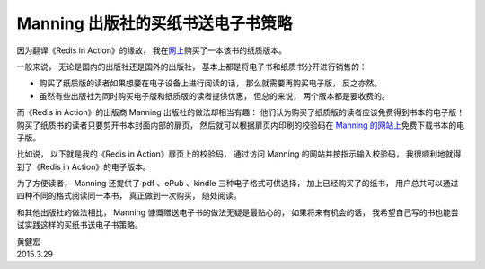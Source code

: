 Manning 出版社的买纸书送电子书策略
======================================

因为翻译《Redis in Action》的缘故，
我在\ `网上 <http://www.amazon.cn/Redis-in-Action-Carlson-Josiah-L/dp/1617290858>`_\ 购买了一本该书的纸质版本。

.. image:: https://farm8.staticflickr.com/7647/16955363492_56204b6cb4_o_d.jpg

一般来说，
无论是国内的出版社还是国外的出版社，
基本上都是将电子书和纸质书分开进行销售的：

- 购买了纸质版的读者如果想要在电子设备上进行阅读的话，
  那么就需要再购买电子版，
  反之亦然。

- 虽然有些出版社为同时购买电子版和纸质版的读者提供优惠，
  但总的来说，
  两个版本都是要收费的。

而《Redis in Action》的出版商 Manning 出版社的做法却相当有趣：
他们认为购买了纸质版的读者应该免费得到书本的电子版！
购买了纸质书的读者只要剪开书本封面内部的扉页，
然后就可以根据扉页内印刷的校验码在 `Manning 的网站上 <http://manning.com/ebookoffer/>`_\ 免费下载书本的电子版。

.. image:: https://farm8.staticflickr.com/7650/16955734661_29001819f1_o_d.jpg

比如说，
以下就是我的《Redis in Action》扉页上的校验码，
通过访问 Manning 的网站并按指示输入校验码，
我很顺利地就得到了《Redis in Action》的电子版本。

.. image:: https://farm9.staticflickr.com/8751/16769225080_cd696a9568_o_d.jpg

为了方便读者，
Manning 还提供了 pdf 、ePub 、kindle 三种电子格式可供选择，
加上已经购买了的纸书，
用户总共可以通过四种不同的格式阅读同一本书，
真正做到一次购买，
随处阅读。

.. image:: https://farm9.staticflickr.com/8751/16930741566_2be1bbdcc2_o_d.png

和其他出版社的做法相比，
Manning 慷慨赠送电子书的做法无疑是最贴心的，
如果将来有机会的话，
我希望自己写的书也能尝试实践这样的买纸书送电子书策略。

| 黄健宏
| 2015.3.29
